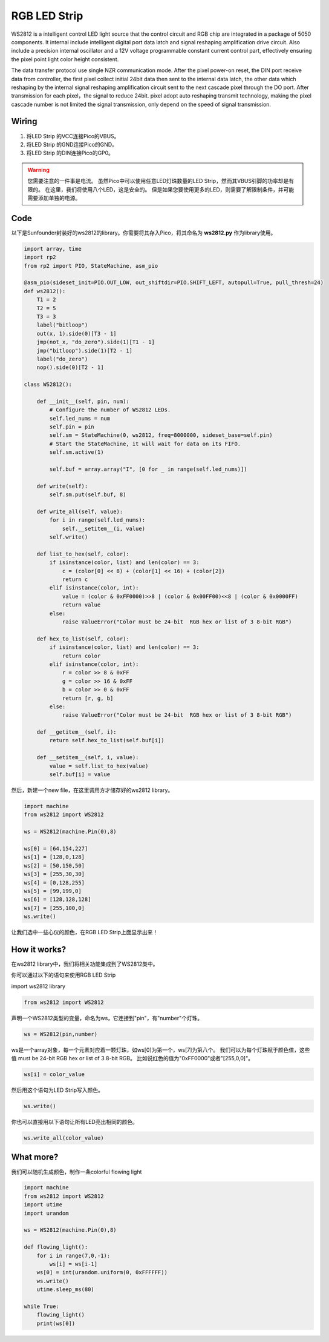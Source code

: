 RGB LED Strip
======================

WS2812 is a intelligent control LED light source that the control circuit and RGB chip are integrated in a package of 5050 components. It internal include intelligent digital port data latch and signal reshaping amplification drive circuit. Also include a precision internal oscillator and a 12V voltage programmable constant current control part, effectively ensuring the pixel point light color height consistent.

The data transfer protocol use single NZR communication mode. 
After the pixel power-on reset, the DIN port receive data from controller, the first pixel collect initial 24bit data then sent to the internal data latch, the other data which reshaping by the internal signal reshaping amplification circuit sent to the next cascade pixel through the DO port. After transmission for each pixel，the signal to reduce 24bit. 
pixel adopt auto reshaping transmit technology, making the pixel cascade number is not limited the signal transmission, only depend on the speed of signal transmission.


Wiring
----------------------------

.. image:: img/wiring_rgb_strip.png

1. 将LED Strip 的VCC连接Pico的VBUS。
#. 将LED Strip 的GND连接Pico的GND。
#. 将LED Strip 的DIN连接Pico的GP0。

.. warning::
    您需要注意的一件事是电流。
    虽然Pico中可以使用任意LED灯珠数量的LED Strip，然而其VBUS引脚的功率却是有限的。
    在这里，我们将使用八个LED，这是安全的。
    但是如果您要使用更多的LED，则需要了解限制条件，并可能需要添加单独的电源。
    

Code
---------------------

以下是Sunfounder封装好的ws2812的library。你需要将其存入Pico，将其命名为 **ws2812.py** 作为library使用。


.. code-block:: python

    import array, time
    import rp2
    from rp2 import PIO, StateMachine, asm_pio

    @asm_pio(sideset_init=PIO.OUT_LOW, out_shiftdir=PIO.SHIFT_LEFT, autopull=True, pull_thresh=24)
    def ws2812():
        T1 = 2
        T2 = 5
        T3 = 3
        label("bitloop")
        out(x, 1).side(0)[T3 - 1]
        jmp(not_x, "do_zero").side(1)[T1 - 1]
        jmp("bitloop").side(1)[T2 - 1]
        label("do_zero")
        nop().side(0)[T2 - 1]

    class WS2812():
        
        def __init__(self, pin, num):
            # Configure the number of WS2812 LEDs.
            self.led_nums = num
            self.pin = pin
            self.sm = StateMachine(0, ws2812, freq=8000000, sideset_base=self.pin)
            # Start the StateMachine, it will wait for data on its FIFO.
            self.sm.active(1)
            
            self.buf = array.array("I", [0 for _ in range(self.led_nums)])

        def write(self):
            self.sm.put(self.buf, 8)

        def write_all(self, value):
            for i in range(self.led_nums):
                self.__setitem__(i, value)
            self.write()

        def list_to_hex(self, color):
            if isinstance(color, list) and len(color) == 3:
                c = (color[0] << 8) + (color[1] << 16) + (color[2])
                return c
            elif isinstance(color, int):
                value = (color & 0xFF0000)>>8 | (color & 0x00FF00)<<8 | (color & 0x0000FF)
                return value
            else:
                raise ValueError("Color must be 24-bit  RGB hex or list of 3 8-bit RGB")

        def hex_to_list(self, color):
            if isinstance(color, list) and len(color) == 3:
                return color
            elif isinstance(color, int):
                r = color >> 8 & 0xFF
                g = color >> 16 & 0xFF
                b = color >> 0 & 0xFF
                return [r, g, b]
            else:
                raise ValueError("Color must be 24-bit  RGB hex or list of 3 8-bit RGB")

        def __getitem__(self, i):
            return self.hex_to_list(self.buf[i])

        def __setitem__(self, i, value):
            value = self.list_to_hex(value)
            self.buf[i] = value

然后，新建一个new file，在这里调用方才储存好的ws2812 library。


.. code-block:: python

    import machine 
    from ws2812 import WS2812

    ws = WS2812(machine.Pin(0),8)

    ws[0] = [64,154,227]
    ws[1] = [128,0,128]
    ws[2] = [50,150,50]
    ws[3] = [255,30,30]
    ws[4] = [0,128,255]
    ws[5] = [99,199,0]
    ws[6] = [128,128,128]
    ws[7] = [255,100,0]
    ws.write()


让我们选中一些心仪的颜色，在RGB LED Strip上面显示出来！

How it works?
--------------------------
在ws2812 library中，我们将相关功能集成到了WS2812类中。

你可以通过以下的语句来使用RGB LED Strip

import ws2812 library

.. code-block:: python

    from ws2812 import WS2812

声明一个WS2812类型的变量，命名为ws，它连接到"pin"，有"number"个灯珠。

.. code-block:: python

    ws = WS2812(pin,number)

ws是一个array对象，每一个元素对应着一颗灯珠，如ws[0]为第一个，ws[7]为第八个。
我们可以为每个灯珠赋于颜色值，这些值 must be 24-bit RGB hex or list of 3 8-bit RGB。
比如说红色的值为"0xFF0000"或者"[255,0,0]"。

.. code-block:: python

    ws[i] = color_value

然后用这个语句为LED Strip写入颜色。

.. code-block:: python

    ws.write()


你也可以直接用以下语句让所有LED亮出相同的颜色。

.. code-block:: python

    ws.write_all(color_value)


What more?
--------------------------

我们可以随机生成颜色，制作一条colorful flowing light

.. code-block:: python

    import machine 
    from ws2812 import WS2812
    import utime
    import urandom

    ws = WS2812(machine.Pin(0),8)

    def flowing_light():
        for i in range(7,0,-1):
            ws[i] = ws[i-1]
        ws[0] = int(urandom.uniform(0, 0xFFFFFF))  
        ws.write()
        utime.sleep_ms(80)

    while True:
        flowing_light()
        print(ws[0])